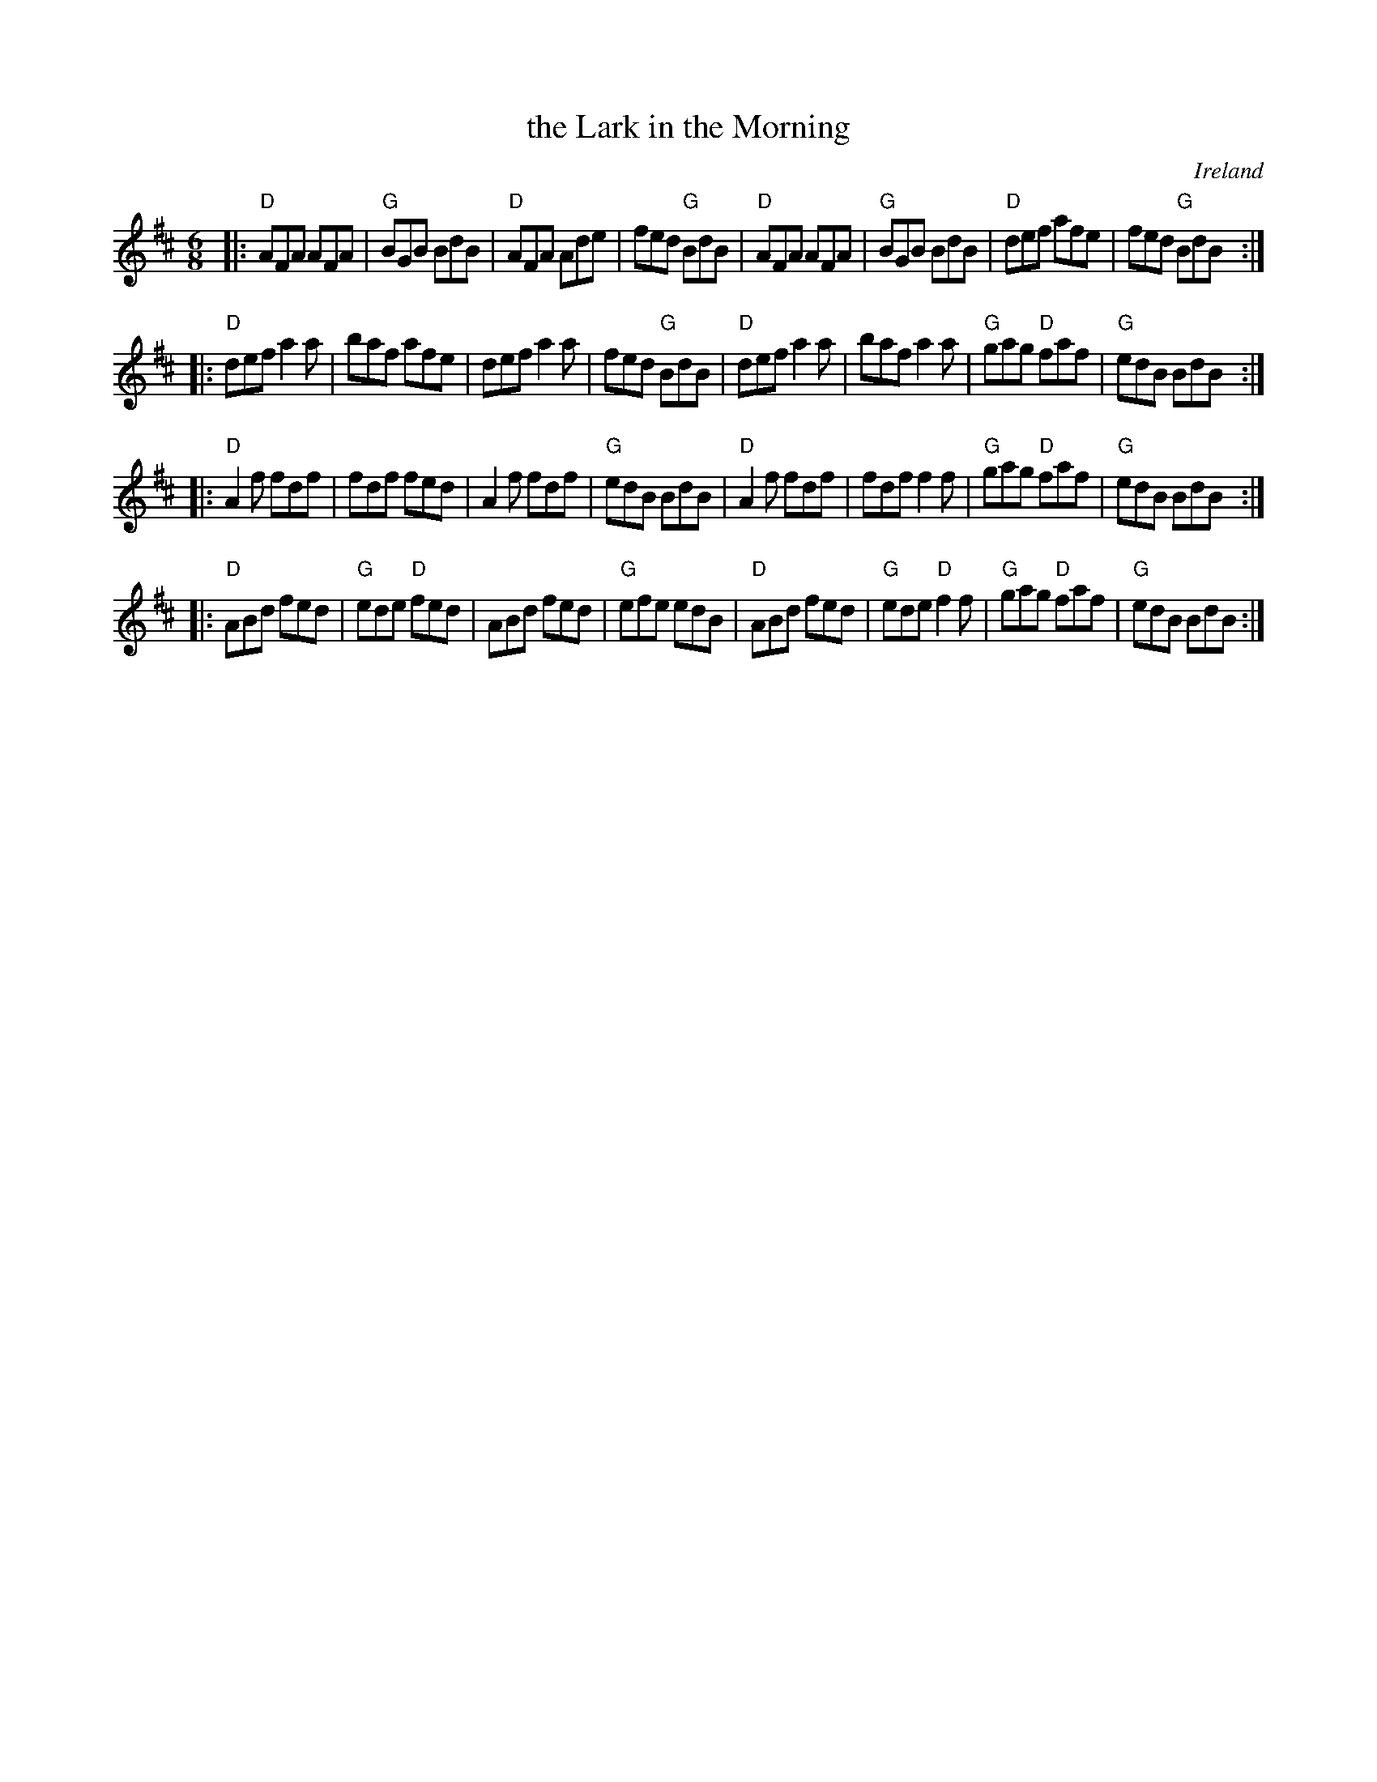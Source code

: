 X: 1
T: the Lark in the Morning
O: Ireland
R: jig
Z: 2014 John Chambers <jc:trillian.mit.edu>
S: handwritten MS by John Chambers (1970s)
M: 6/8
L: 1/8
K: D
|:\
"D"AFA AFA | "G"BGB BdB | "D"AFA Ade | fed "G"BdB |\
"D"AFA AFA | "G"BGB BdB | "D"def afe | fed "G"BdB :|
|:\
"D"def a2a | baf afe | def a2a | fed "G"BdB |\
"D"def a2a | baf a2a | "G"gag "D"faf | "G"edB BdB :|
|:\
"D"A2f fdf | fdf fed | A2f fdf | "G"edB BdB |\
"D"A2f fdf | fdf f2f | "G"gag "D"faf | "G"edB BdB :|
|:\
"D"ABd fed | "G"ede "D"fed | ABd fed | "G"efe edB |\
"D"ABd fed | "G"ede "D"f2f | "G"gag "D"faf | "G"edB BdB :|
